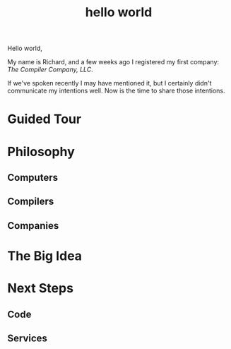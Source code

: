 #+TITLE: hello world

Hello world,

My name is Richard, and a few weeks ago I registered my first company:
/The Compiler Company, LLC/.

If we've spoken recently I may have mentioned it, but I certainly
didn't communicate my intentions well. Now is the time to share those
intentions.

* Guided Tour

* Philosophy
** Computers
** Compilers
** Companies
* The Big Idea
* Next Steps
** Code
** Services
